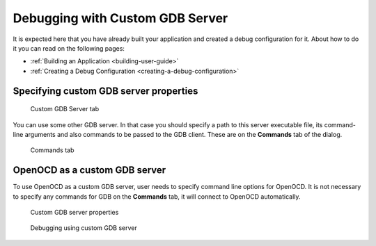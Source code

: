 Debugging with Custom GDB Server
================================

It is expected here that you have already built your application and created a
debug configuration for it. About how to do it you can read on the following
pages:

* :ref:`Building an Application <building-user-guide>`
* :ref:`Creating a Debug Configuration <creating-a-debug-configuration>`

Specifying custom GDB server properties
---------------------------------------

.. figure:: images/debugging/custom_gdb/custom_gdb_tab.png

   Custom GDB Server tab

You can use some other GDB server. In that case you should specify a path to
this server executable file, its command-line arguments and also commands to
be passed to the GDB client. These are on the **Commands** tab of the dialog.

.. figure:: images/debugging/commands_tab.png

   Commands tab


OpenOCD as a custom GDB server
------------------------------

To use OpenOCD as a custom GDB server, user needs to specify command line options
for OpenOCD. It is not necessary to specify any commands for GDB on the
**Commands** tab, it will connect to OpenOCD automatically.

.. figure:: images/debugging/custom_gdb/custom_properties.png

   Custom GDB server properties

.. figure:: images/debugging/custom_gdb/custom_debug_session.png

   Debugging using custom GDB server